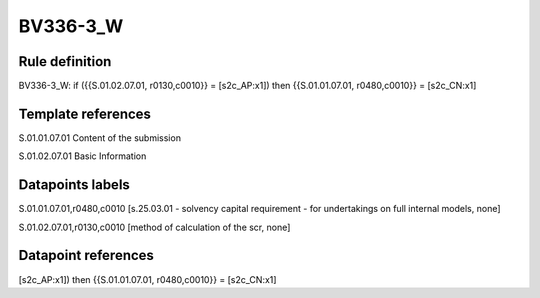 =========
BV336-3_W
=========

Rule definition
---------------

BV336-3_W: if ({{S.01.02.07.01, r0130,c0010}} = [s2c_AP:x1]) then {{S.01.01.07.01, r0480,c0010}} = [s2c_CN:x1]


Template references
-------------------

S.01.01.07.01 Content of the submission

S.01.02.07.01 Basic Information


Datapoints labels
-----------------

S.01.01.07.01,r0480,c0010 [s.25.03.01 - solvency capital requirement - for undertakings on full internal models, none]

S.01.02.07.01,r0130,c0010 [method of calculation of the scr, none]



Datapoint references
--------------------

[s2c_AP:x1]) then {{S.01.01.07.01, r0480,c0010}} = [s2c_CN:x1]